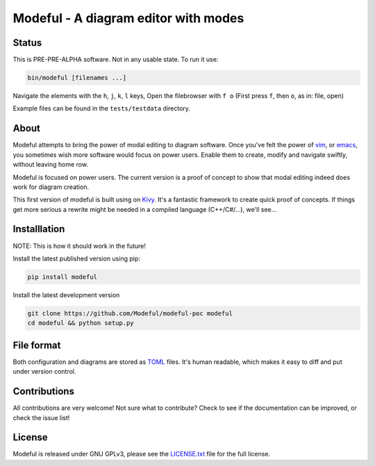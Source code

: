 Modeful - A diagram editor with modes
=====================================

Status
------
This is PRE-PRE-ALPHA software. Not in any usable state.
To run it use:

.. code-block:: bash

    bin/modeful [filenames ...]

Navigate the elements with the ``h``, ``j``, ``k``, ``l`` keys,
Open the filebrowser with ``f o`` (First press ``f``, then ``o``, as in: file, open)

Example files can be found in the ``tests/testdata`` directory.


About
-----
Modeful attempts to bring the power of modal editing to diagram software.
Once you've felt the power of vim_, or emacs_, you sometimes wish more 
software would focus on power users. Enable them to create, modify and 
navigate swiftly, without leaving home row.

Modeful is focused on power users. The current version is a proof
of concept to show that modal editing indeed does work for diagram creation.

This first version of modeful is built using on Kivy_. It's a fantastic
framework to create quick proof of concepts. If things get more serious
a rewrite might be needed in a compiled language (C++/C#/...), we'll see...

.. _vim: https://www.vim.org
.. _emacs: https://www.gnu.org/software/emacs/
.. _Kivy: https://kivy.org


Installlation
-------------
NOTE: This is how it should work in the future!

Install the latest published version using pip:

.. code-block:: bash

   pip install modeful

Install the latest development version

.. code-block:: bash

   git clone https://github.com/Modeful/modeful-poc modeful
   cd modeful && python setup.py


File format
-----------
Both configuration and diagrams are stored as TOML_ files.
It's human readable, which makes it easy to diff and put under version control.

.. _TOML : https://github.com/toml-lang/toml


Contributions
-------------
All contributions are very welcome!
Not sure what to contribute?
Check to see if the documentation can be improved, or check the issue list!


License
-------
Modeful is released under GNU GPLv3, please see the LICENSE.txt_ file for the full license.

.. _LICENSE.txt: ./LICENSE.txt
